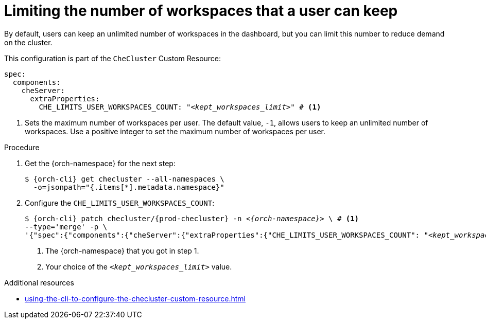:_content-type: PROCEDURE
:description: Limiting the number of workspaces that a user can keep
:keywords: administration guide, number, workspaces
:navtitle: Limiting the number of workspaces that a user can keep
:page-aliases: configuring-the-number-of-workspaces-that-a-user-can-create.adoc

[id="limiting-the-number-of-workspaces-that-a-user-can-keep_{context}"]
= Limiting the number of workspaces that a user can keep 

By default, users can keep an unlimited number of workspaces in the dashboard, but you can limit this number to reduce demand on the cluster.

This configuration is part of the `CheCluster` Custom Resource:

[source,yaml,subs="+quotes"]
----
spec:
  components:
    cheServer:
      extraProperties:
        CHE_LIMITS_USER_WORKSPACES_COUNT: "__<kept_workspaces_limit>__" # <1>
----
<1> Sets the maximum number of workspaces per user. The default value, `-1`, allows users to keep an unlimited number of workspaces. Use a positive integer to set the maximum number of workspaces per user.

.Procedure

. Get the {orch-namespace} for the next step:
+
[source,terminal,subs="+quotes,attributes"]
----
$ {orch-cli} get checluster --all-namespaces \
  -o=jsonpath="{.items[*].metadata.namespace}"
----

. Configure the `CHE_LIMITS_USER_WORKSPACES_COUNT`:
+
[source,subs="+quotes,attributes"]
----
$ {orch-cli} patch checluster/{prod-checluster} -n _<{orch-namespace}>_ \ # <1>
--type='merge' -p \
'{"spec":{"components":{"cheServer":{"extraProperties":{"CHE_LIMITS_USER_WORKSPACES_COUNT": "__<kept_workspaces_limit>__"}}}}}' # <2>
----
<1> The {orch-namespace} that you got in step 1.
<2> Your choice of the `__<kept_workspaces_limit>__` value.


.Additional resources

* xref:using-the-cli-to-configure-the-checluster-custom-resource.adoc[]
